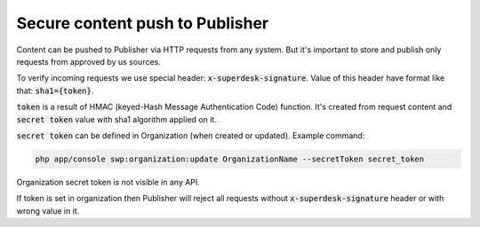 Secure content push to Publisher
================================

Content can be pushed to Publisher via HTTP requests from any system. But it's important to store and publish only requests
from approved by us sources.

To verify incoming requests we use special header: :code:`x-superdesk-signature`. Value of this header have format like
that: :code:`sha1={token}`.

:code:`token` is a result of HMAC (keyed-Hash Message Authentication Code) function. It's
created from request content and :code:`secret token` value with sha1 algorithm applied on it.

:code:`secret token` can be defined in Organization (when created or updated). Example command:

.. code-block:: bash

    php app/console swp:organization:update OrganizationName --secretToken secret_token

Organization secret token is not visible in any API.

If token is set in organization then Publisher will reject all requests without :code:`x-superdesk-signature` header or
with wrong value in it.